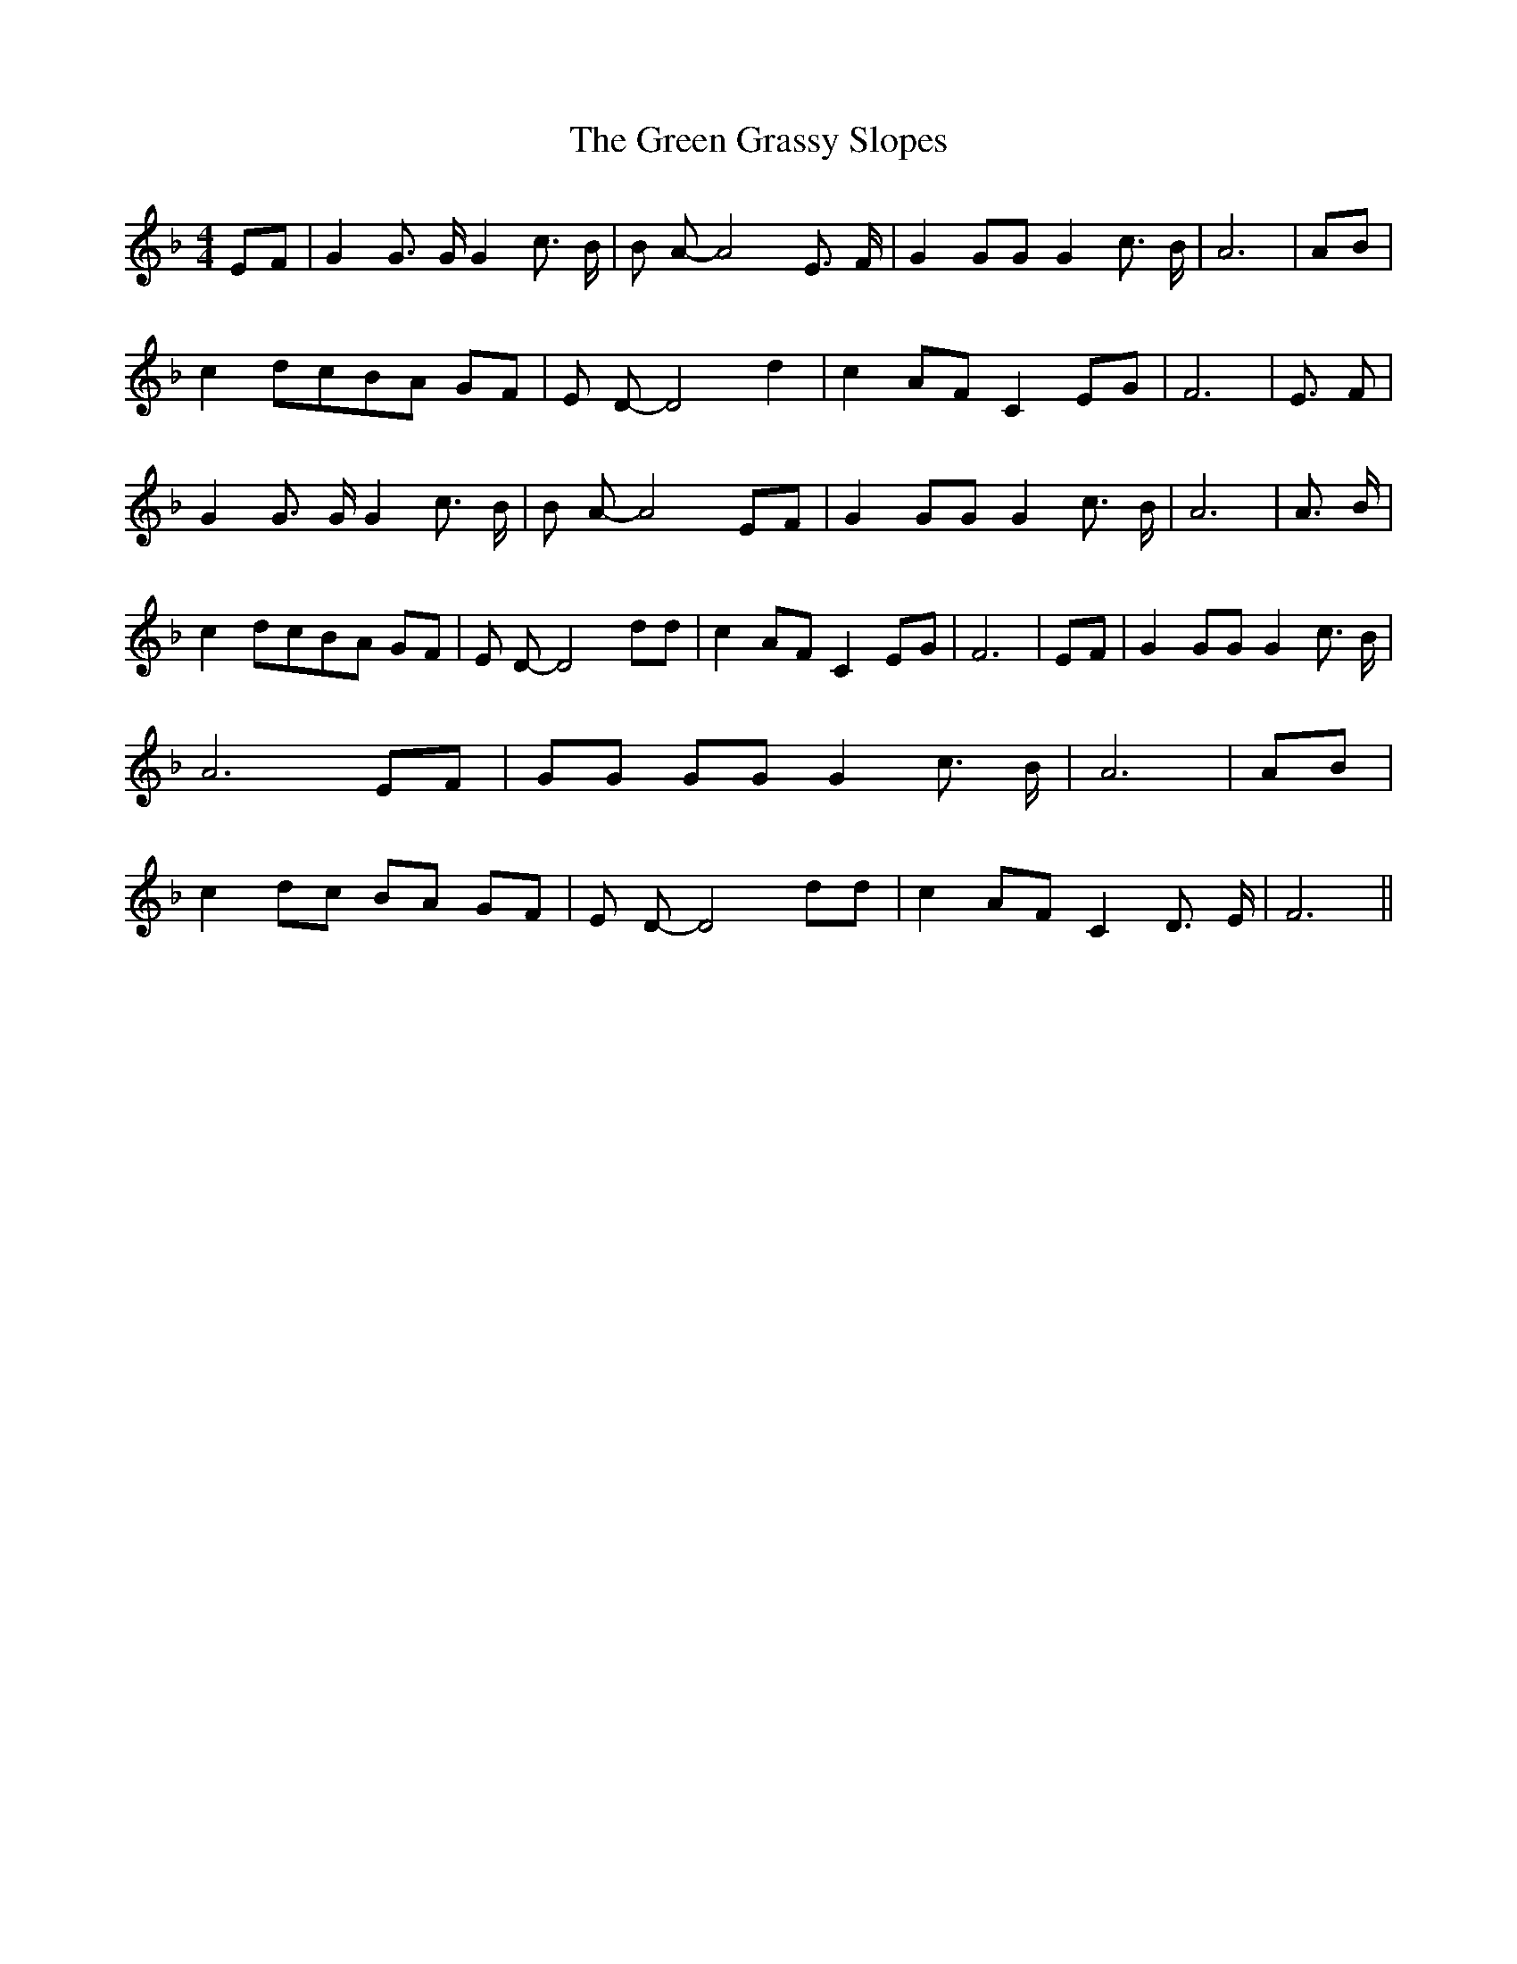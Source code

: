 % Generated more or less automatically by swtoabc by Erich Rickheit KSC
X:1
T:The Green Grassy Slopes
M:4/4
L:1/8
K:F
E-F| G2 G3/2 G/2 G2 c3/2 B/2| B A- A4 E3/2 F/2| G2 GG G2 c3/2 B/2|\
 A6|A-B| c2 dcB-A GF| E D- D4 d2| c2 AF C2 EG| F6| E3/2- F| G2 G3/2 G/2 G2 c3/2 B/2|\
 B A- A4 EF| G2 GG G2 c3/2 B/2| A6| A3/2 B/2| c2 dcB-A GF| E D- D4 dd|\
 c2 AF C2 EG| F6| EF| G2 GG G2 c3/2 B/2| A6 EF| GG GG G2 c3/2 B/2|\
 A6|A-B| c2 dc BA GF| E D- D4 dd| c2 AF C2 D3/2 E/2| F6||

